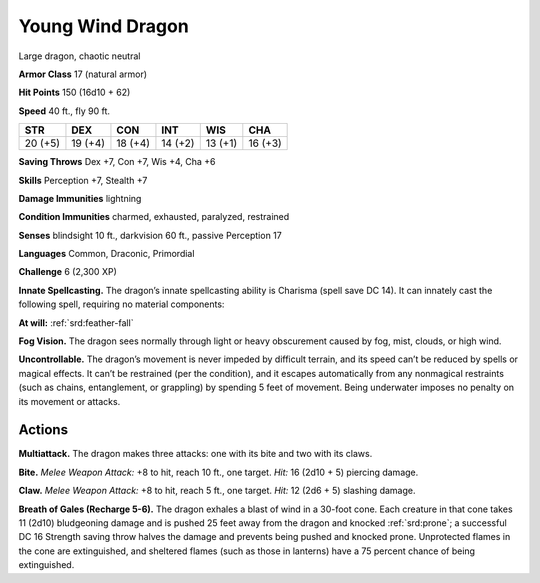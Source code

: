 
.. _tob:young-wind-dragon:

Young Wind Dragon
-----------------

Large dragon, chaotic neutral

**Armor Class** 17 (natural armor)

**Hit Points** 150 (16d10 + 62)

**Speed** 40 ft., fly 90 ft.

+-----------+-----------+-----------+-----------+-----------+-----------+
| STR       | DEX       | CON       | INT       | WIS       | CHA       |
+===========+===========+===========+===========+===========+===========+
| 20 (+5)   | 19 (+4)   | 18 (+4)   | 14 (+2)   | 13 (+1)   | 16 (+3)   |
+-----------+-----------+-----------+-----------+-----------+-----------+

**Saving Throws** Dex +7, Con +7, Wis +4, Cha +6

**Skills** Perception +7, Stealth +7

**Damage Immunities** lightning

**Condition Immunities** charmed, exhausted, paralyzed, restrained

**Senses** blindsight 10 ft., darkvision 60 ft., passive Perception 17

**Languages** Common, Draconic, Primordial

**Challenge** 6 (2,300 XP)

**Innate Spellcasting.** The dragon’s innate spellcasting ability is
Charisma (spell save DC 14). It can innately cast the following
spell, requiring no material components:

**At will:** :ref:`srd:feather-fall`

**Fog Vision.** The dragon sees normally through light or heavy
obscurement caused by fog, mist, clouds, or high wind.

**Uncontrollable.** The dragon’s movement is never impeded by
difficult terrain, and its speed can’t be reduced by spells or
magical effects. It can’t be restrained (per the condition), and
it escapes automatically from any nonmagical restraints (such
as chains, entanglement, or grappling) by spending 5 feet
of movement. Being underwater imposes no penalty on its
movement or attacks.

Actions
~~~~~~~

**Multiattack.** The dragon makes three attacks: one with its bite
and two with its claws.

**Bite.** *Melee Weapon Attack:* +8 to hit, reach 10 ft., one target.
*Hit:* 16 (2d10 + 5) piercing damage.

**Claw.** *Melee Weapon Attack:* +8 to hit, reach 5 ft., one target.
*Hit:* 12 (2d6 + 5) slashing damage.

**Breath of Gales (Recharge 5-6).** The dragon exhales a blast
of wind in a 30-foot cone. Each creature in that cone takes 11
(2d10) bludgeoning damage and is pushed 25 feet away from
the dragon and knocked :ref:`srd:prone`; a successful DC 16 Strength
saving throw halves the damage and prevents being pushed
and knocked prone. Unprotected flames in the cone are
extinguished, and sheltered flames (such as those in lanterns)
have a 75 percent chance of being extinguished.
